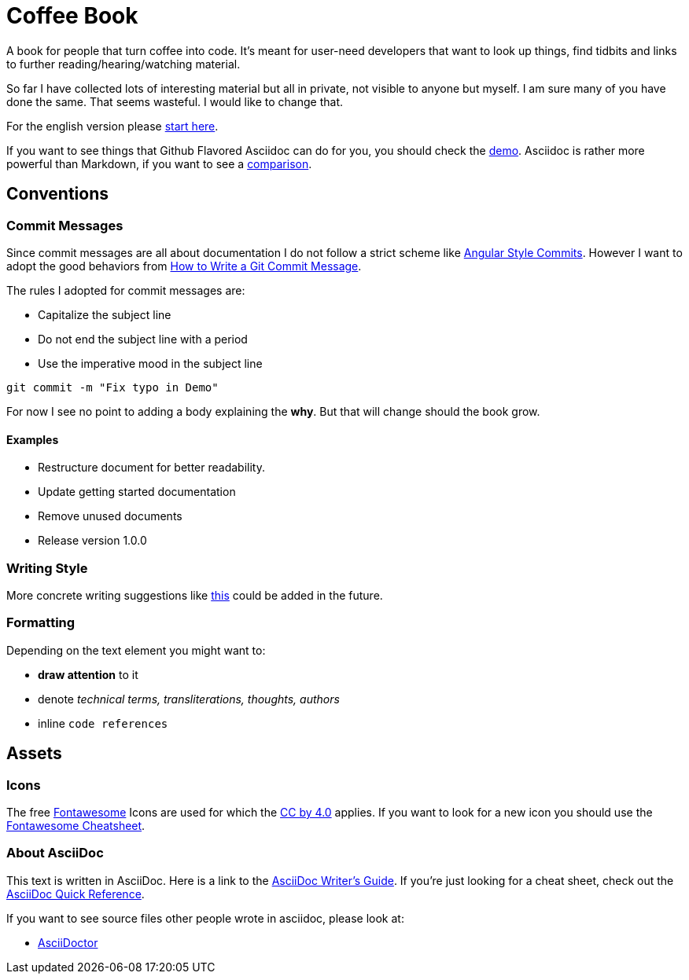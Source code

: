 = Coffee Book

A book for people that turn coffee into code. It's meant for user-need developers that want to look up things, find tidbits and links to further reading/hearing/watching material.

So far I have collected lots of interesting material but all in private, not visible to anyone but myself. I am sure many of you have done the same. That seems wasteful. I would like to change that.

For the english version please link:en/README.adoc[start here].

If you want to see things that Github Flavored Asciidoc can do for you, you should check the link:Demo.adoc[demo]. 
Asciidoc is rather more powerful than Markdown, if you want to see a link:https://asciidoctor.org/docs/user-manual/#comparison-by-example[comparison].

== Conventions

=== Commit Messages
Since commit messages are all about documentation I do not follow a strict scheme like link:https://github.com/angular/angular.js/blob/master/DEVELOPERS.md#-git-commit-guidelines[Angular Style Commits]. However I want to adopt the good behaviors from link:https://chris.beams.io/posts/git-commit/[How to Write a Git Commit Message]. 

The rules I adopted for commit messages are:

* Capitalize the subject line
* Do not end the subject line with a period
* Use the imperative mood in the subject line

`git commit -m "Fix typo in Demo"`

For now I see no point to adding a body explaining the *why*. But that will change should the book grow.

==== Examples

* Restructure document for better readability.
* Update getting started documentation
* Remove unused documents
* Release version 1.0.0


=== Writing Style

More concrete writing suggestions like link:https://wiki.openstack.org/wiki/Documentation/Conventions/Writing_style[this] could be added in the future.

=== Formatting

Depending on the text element you might want to:

* *draw attention* to it
* denote _technical terms, transliterations, thoughts, authors_
* inline `code references`

== Assets

=== Icons

The free link:https://fontawesome.com/[Fontawesome] Icons are used for which the link:https://creativecommons.org/licenses/by/4.0/[CC by 4.0] applies. If you want to look for a new icon you should use the link:https://fontawesome.com/cheatsheet[Fontawesome Cheatsheet].

=== About AsciiDoc

This text is written in AsciiDoc. Here is a link to the link:https://asciidoctor.org/docs/asciidoc-writers-guide/[AsciiDoc Writer's Guide].
If you're just looking for a cheat sheet, check out the link:https://asciidoctor.org/docs/asciidoc-syntax-quick-reference/[AsciiDoc Quick Reference].

If you want to see source files other people wrote in asciidoc, please look at:

- link:https://github.com/asciidoctor/asciidoctor.org/blob/master/docs/what-is-asciidoc.adoc[AsciiDoctor]